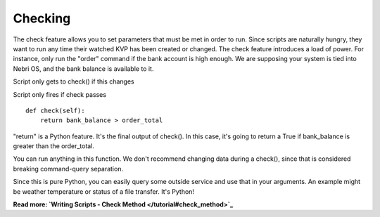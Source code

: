 Checking
~~~~~~~~

The check feature allows you to set parameters that must be met in order to run. Since scripts are naturally hungry, they want to run any time their watched KVP has been created or changed. The check feature introduces a load of power. For instance, only run the "order" command if the bank account is high enough. We are supposing your system is tied into Nebri OS, and the bank balance is available to it.

Script only gets to check() if this changes

Script only fires if check passes

::

    def check(self):
        return bank_balance > order_total
                  

"return" is a Python feature. It's the final output of check(). In this case, it's going to return a True if bank\_balance is greater than the order\_total.

You can run anything in this function. We don't recommend changing data during a check(), since that is considered breaking command-query separation.

Since this is pure Python, you can easily query some outside service and use that in your arguments. An example might be weather temperature or status of a file transfer. It's Python!

**Read more: `Writing Scripts - Check Method </tutorial#check_method>`_**

